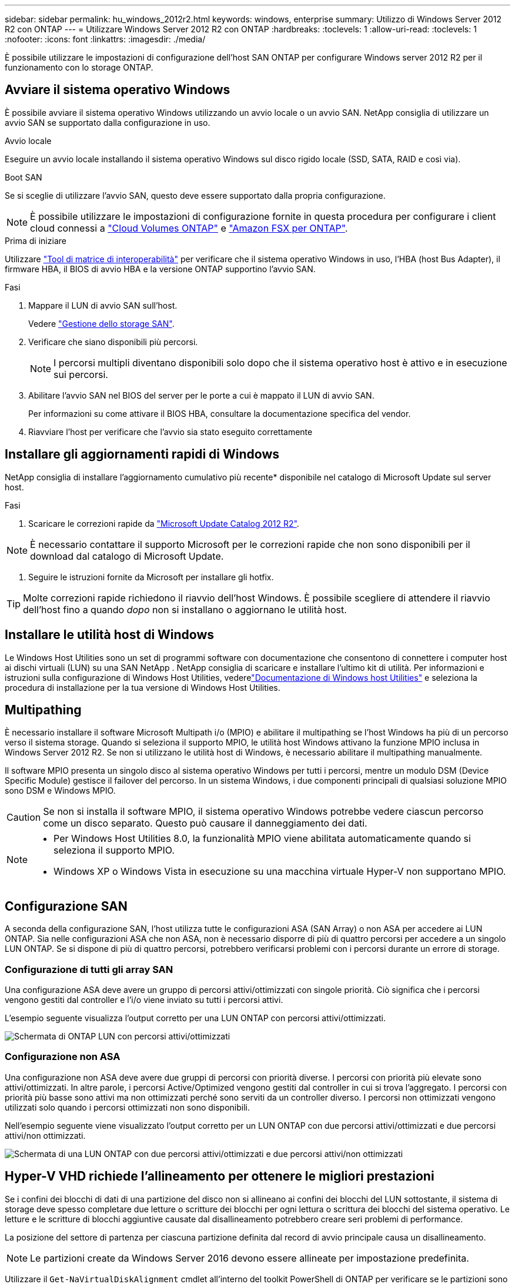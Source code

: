 ---
sidebar: sidebar 
permalink: hu_windows_2012r2.html 
keywords: windows, enterprise 
summary: Utilizzo di Windows Server 2012 R2 con ONTAP 
---
= Utilizzare Windows Server 2012 R2 con ONTAP
:hardbreaks:
:toclevels: 1
:allow-uri-read: 
:toclevels: 1
:nofooter: 
:icons: font
:linkattrs: 
:imagesdir: ./media/


[role="lead"]
È possibile utilizzare le impostazioni di configurazione dell'host SAN ONTAP per configurare Windows server 2012 R2 per il funzionamento con lo storage ONTAP.



== Avviare il sistema operativo Windows

È possibile avviare il sistema operativo Windows utilizzando un avvio locale o un avvio SAN. NetApp consiglia di utilizzare un avvio SAN se supportato dalla configurazione in uso.

[role="tabbed-block"]
====
.Avvio locale
--
Eseguire un avvio locale installando il sistema operativo Windows sul disco rigido locale (SSD, SATA, RAID e così via).

--
.Boot SAN
--
Se si sceglie di utilizzare l'avvio SAN, questo deve essere supportato dalla propria configurazione.


NOTE: È possibile utilizzare le impostazioni di configurazione fornite in questa procedura per configurare i client cloud connessi a link:https://docs.netapp.com/us-en/cloud-manager-cloud-volumes-ontap/index.html["Cloud Volumes ONTAP"^] e link:https://docs.netapp.com/us-en/cloud-manager-fsx-ontap/index.html["Amazon FSX per ONTAP"^].

.Prima di iniziare
Utilizzare https://mysupport.netapp.com/matrix/#welcome["Tool di matrice di interoperabilità"^] per verificare che il sistema operativo Windows in uso, l'HBA (host Bus Adapter), il firmware HBA, il BIOS di avvio HBA e la versione ONTAP supportino l'avvio SAN.

.Fasi
. Mappare il LUN di avvio SAN sull'host.
+
Vedere link:https://docs.netapp.com/us-en/ontap/san-management/index.html["Gestione dello storage SAN"^].

. Verificare che siano disponibili più percorsi.
+

NOTE: I percorsi multipli diventano disponibili solo dopo che il sistema operativo host è attivo e in esecuzione sui percorsi.

. Abilitare l'avvio SAN nel BIOS del server per le porte a cui è mappato il LUN di avvio SAN.
+
Per informazioni su come attivare il BIOS HBA, consultare la documentazione specifica del vendor.

. Riavviare l'host per verificare che l'avvio sia stato eseguito correttamente


--
====


== Installare gli aggiornamenti rapidi di Windows

NetApp consiglia di installare l'aggiornamento cumulativo più recente* disponibile nel catalogo di Microsoft Update sul server host.

.Fasi
. Scaricare le correzioni rapide da link:https://www.catalog.update.microsoft.com/Search.aspx?q=Update+Windows+Server+2012_R2["Microsoft Update Catalog 2012 R2"^].



NOTE: È necessario contattare il supporto Microsoft per le correzioni rapide che non sono disponibili per il download dal catalogo di Microsoft Update.

. Seguire le istruzioni fornite da Microsoft per installare gli hotfix.



TIP: Molte correzioni rapide richiedono il riavvio dell'host Windows. È possibile scegliere di attendere il riavvio dell'host fino a quando _dopo_ non si installano o aggiornano le utilità host.



== Installare le utilità host di Windows

Le Windows Host Utilities sono un set di programmi software con documentazione che consentono di connettere i computer host ai dischi virtuali (LUN) su una SAN NetApp .  NetApp consiglia di scaricare e installare l'ultimo kit di utilità.  Per informazioni e istruzioni sulla configurazione di Windows Host Utilities, vederelink:https://docs.netapp.com/us-en/ontap-sanhost/hu-wuhu-release-notes.html["Documentazione di Windows host Utilities"] e seleziona la procedura di installazione per la tua versione di Windows Host Utilities.



== Multipathing

È necessario installare il software Microsoft Multipath i/o (MPIO) e abilitare il multipathing se l'host Windows ha più di un percorso verso il sistema storage. Quando si seleziona il supporto MPIO, le utilità host Windows attivano la funzione MPIO inclusa in Windows Server 2012 R2. Se non si utilizzano le utilità host di Windows, è necessario abilitare il multipathing manualmente.

Il software MPIO presenta un singolo disco al sistema operativo Windows per tutti i percorsi, mentre un modulo DSM (Device Specific Module) gestisce il failover del percorso. In un sistema Windows, i due componenti principali di qualsiasi soluzione MPIO sono DSM e Windows MPIO.


CAUTION: Se non si installa il software MPIO, il sistema operativo Windows potrebbe vedere ciascun percorso come un disco separato. Questo può causare il danneggiamento dei dati.

[NOTE]
====
* Per Windows Host Utilities 8.0, la funzionalità MPIO viene abilitata automaticamente quando si seleziona il supporto MPIO.
* Windows XP o Windows Vista in esecuzione su una macchina virtuale Hyper-V non supportano MPIO.


====


== Configurazione SAN

A seconda della configurazione SAN, l'host utilizza tutte le configurazioni ASA (SAN Array) o non ASA per accedere ai LUN ONTAP. Sia nelle configurazioni ASA che non ASA, non è necessario disporre di più di quattro percorsi per accedere a un singolo LUN ONTAP. Se si dispone di più di quattro percorsi, potrebbero verificarsi problemi con i percorsi durante un errore di storage.



=== Configurazione di tutti gli array SAN

Una configurazione ASA deve avere un gruppo di percorsi attivi/ottimizzati con singole priorità. Ciò significa che i percorsi vengono gestiti dal controller e l'i/o viene inviato su tutti i percorsi attivi.

L'esempio seguente visualizza l'output corretto per una LUN ONTAP con percorsi attivi/ottimizzati.

image::asa.png[Schermata di ONTAP LUN con percorsi attivi/ottimizzati]



=== Configurazione non ASA

Una configurazione non ASA deve avere due gruppi di percorsi con priorità diverse. I percorsi con priorità più elevate sono attivi/ottimizzati. In altre parole, i percorsi Active/Optimized vengono gestiti dal controller in cui si trova l'aggregato. I percorsi con priorità più basse sono attivi ma non ottimizzati perché sono serviti da un controller diverso. I percorsi non ottimizzati vengono utilizzati solo quando i percorsi ottimizzati non sono disponibili.

Nell'esempio seguente viene visualizzato l'output corretto per un LUN ONTAP con due percorsi attivi/ottimizzati e due percorsi attivi/non ottimizzati.

image::nonasa.png[Schermata di una LUN ONTAP con due percorsi attivi/ottimizzati e due percorsi attivi/non ottimizzati]



== Hyper-V VHD richiede l'allineamento per ottenere le migliori prestazioni

Se i confini dei blocchi di dati di una partizione del disco non si allineano ai confini dei blocchi del LUN sottostante, il sistema di storage deve spesso completare due letture o scritture dei blocchi per ogni lettura o scrittura dei blocchi del sistema operativo. Le letture e le scritture di blocchi aggiuntive causate dal disallineamento potrebbero creare seri problemi di performance.

La posizione del settore di partenza per ciascuna partizione definita dal record di avvio principale causa un disallineamento.


NOTE: Le partizioni create da Windows Server 2016 devono essere allineate per impostazione predefinita.

Utilizzare il `Get-NaVirtualDiskAlignment` cmdlet all'interno del toolkit PowerShell di ONTAP per verificare se le partizioni sono allineate con i LUN sottostanti. Se le partizioni non sono allineate correttamente, utilizzare il `Repair-NaVirtualDiskAlignment` cmdlet per creare un nuovo file VHD con l'allineamento corretto. Questo cmdlet copia tutte le partizioni nel nuovo file. Il file VHD originale non viene modificato o eliminato. La macchina virtuale deve essere spenta durante la copia dei dati.

È possibile scaricare il toolkit PowerShell di ONTAP presso le community NetApp. È necessario decomprimere il `DataONTAP.zip` file nella posizione specificata dalla variabile di ambiente `%PSModulePath%` (o utilizzare `Install.ps1` lo script per farlo). Una volta completata l'installazione, utilizzare il `Show-NaHelp` cmdlet per ottenere assistenza per i cmdlet.

PowerShell Toolkit supporta solo file VHD di dimensioni fisse con partizioni di tipo MBR. I VHD che utilizzano dischi dinamici di Windows o partizioni GPT non sono supportati. Inoltre, PowerShell Toolkit richiede una partizione di dimensioni minime di 4 GB. Le partizioni più piccole non possono essere allineate correttamente.


NOTE: Per le macchine virtuali Linux che utilizzano il boot loader GRUB su un VHD, è necessario aggiornare la configurazione di boot dopo aver eseguito PowerShell Toolkit.



=== Reinstallare GRUB per i guest Linux dopo aver corretto l'allineamento di MBR con PowerShell Toolkit

Dopo l'esecuzione `mbralign` Sui dischi per la correzione dell'allineamento MBR con PowerShell Toolkit sui sistemi operativi guest Linux che utilizzano GRUB boot loader, è necessario reinstallare GRUB per garantire che il sistema operativo guest venga avviato correttamente.

.A proposito di questa attività
Il cmdlet PowerShell Toolkit è stato completato sul file VHD per la macchina virtuale. Questa procedura si applica solo ai sistemi operativi guest Linux che utilizzano GRUB boot Loader e `SystemRescueCd`.

.Fasi
. Montare l'immagine ISO del disco 1 dei CD di installazione per la versione corretta di Linux per la macchina virtuale.
. Aprire la console della macchina virtuale in Hyper-V Manager.
. Se la VM è in esecuzione e bloccata nella schermata di GRUB, fare clic nell'area di visualizzazione per assicurarsi che sia attiva, quindi selezionare l'icona della barra degli strumenti *Ctrl-Alt-Canc* per riavviare la VM. Se la macchina virtuale non è in esecuzione, avviarla e fare immediatamente clic nell'area di visualizzazione per assicurarsi che sia attiva.
. Non appena viene visualizzata la schermata iniziale del BIOS VMware, premere una volta il tasto *Esc*. Viene visualizzato il menu di avvio.
. Dal menu di boot, selezionare *CD-ROM*.
. Nella schermata di avvio di Linux, immettere: `linux rescue`
. Prendere le impostazioni predefinite per Anaconda (le schermate di configurazione blu/rosse). La rete è opzionale.
. Avviare GRUB immettendo: `grub`
. Se in questa macchina virtuale è presente un solo disco virtuale o se sono presenti più dischi e il primo è il disco di avvio, eseguire i seguenti comandi di GRUB:
+
[listing]
----
root (hd0,0)
setup (hd0)
quit
----
+
Se nella VM sono presenti più dischi virtuali e il disco di avvio non è il primo disco, o se si sta correggendo GRUB avviando dal VHD di backup disallineato, immettere il seguente comando per identificare il disco di avvio:

+
[listing]
----
find /boot/grub/stage1
----
+
Quindi eseguire i seguenti comandi:

+
[listing]
----
root (boot_disk,0)
setup (boot_disk)
quit
----
+

NOTE: In `setup (boot_disk)`, `boot_disk` è un segnaposto per l'identificatore effettivo del disco di avvio.



. Premere *Ctrl-D* per disconnettersi.
+
Linux rescue si spegne e poi si riavvia.





== Impostazioni consigliate

Quando si seleziona MPIO sui sistemi che utilizzano FC, il programma di installazione di host Utilities imposta i valori di timeout richiesti per gli HBA FC Emulex e QLogic.

[role="tabbed-block"]
====
.Emulex FC
--
I valori di timeout per gli HBA FC Emulex:

[cols="2*"]
|===
| Tipo di proprietà | Valore della proprietà 


| LinkTimeOut | 1 


| NodeTimeOut | 10 
|===
--
.FC QLogic
--
I valori di timeout per gli HBA FC QLogic:

[cols="2*"]
|===
| Tipo di proprietà | Valore della proprietà 


| LinkDownTimeOut | 1 


| PortDownRetryCount | 10 
|===
--
====

NOTE: Per ulteriori informazioni sulle impostazioni consigliate, vedere link:hu_wuhu_hba_settings.html["Configurare le impostazioni del Registro di sistema per le utilità host di Windows"].



== Problemi noti

Non esistono problemi noti per Windows Server 2012 R2 con ONTAP.
